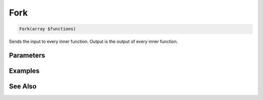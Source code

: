 Fork
====

.. code-block:: php

    Fork(array $functions)

Sends the input to every inner function. Output is the output of every inner function.


Parameters
----------


Examples
--------


See Also
--------
